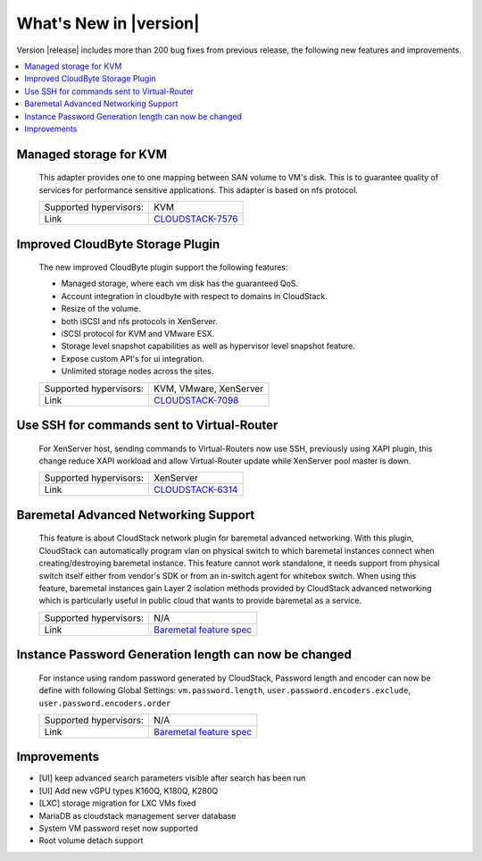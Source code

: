 .. Licensed to the Apache Software Foundation (ASF) under one
   or more contributor license agreements.  See the NOTICE file
   distributed with this work for additional information#
   regarding copyright ownership.  The ASF licenses this file
   to you under the Apache License, Version 2.0 (the
   "License"); you may not use this file except in compliance
   with the License.  You may obtain a copy of the License at
   http://www.apache.org/licenses/LICENSE-2.0
   Unless required by applicable law or agreed to in writing,
   software distributed under the License is distributed on an
   "AS IS" BASIS, WITHOUT WARRANTIES OR CONDITIONS OF ANY
   KIND, either express or implied.  See the License for the
   specific language governing permissions and limitations
   under the License.
   

What's New in |version|
=======================

Version |release| includes more than 200 bug fixes from previous release, the
following new features and improvements.

.. contents::
   :local:
   :backlinks: top


Managed storage for KVM
-----------------------

   This adapter provides one to one mapping between SAN volume to VM's disk.
   This is to guarantee quality of services for performance sensitive
   applications. This adapter is based on nfs protocol.

   ====================== ============================================================================
   Supported hypervisors: KVM
   Link                   `CLOUDSTACK-7576 <https://issues.apache.org/jira/browse/CLOUDSTACK-7576>`_
   ====================== ============================================================================


Improved CloudByte Storage Plugin
---------------------------------

   The new improved CloudByte plugin support the following features:

   - Managed storage, where each vm disk has the guaranteed QoS.
   - Account integration in cloudbyte with respect to domains in CloudStack.
   - Resize of the volume.
   - both iSCSI and nfs protocols in XenServer.
   - iSCSI protocol for KVM and VMware ESX.
   - Storage level snapshot capabilities as well as hypervisor level snapshot feature. 
   - Expose custom API's for ui integration.
   - Unlimited storage nodes across the sites.

   ====================== ============================================================================
   Supported hypervisors: KVM, VMware, XenServer
   Link                   `CLOUDSTACK-7098 <https://issues.apache.org/jira/browse/CLOUDSTACK-7098>`_
   ====================== ============================================================================


Use SSH for commands sent to Virtual-Router
-------------------------------------------

   For XenServer host, sending commands to Virtual-Routers now use SSH,
   previously using XAPI plugin, this change reduce XAPI workload and allow
   Virtual-Router update while XenServer pool master is down.

   ====================== ============================================================================
   Supported hypervisors: XenServer
   Link                   `CLOUDSTACK-6314 <https://issues.apache.org/jira/browse/CLOUDSTACK-6314>`_
   ====================== ============================================================================


Baremetal Advanced Networking Support
-------------------------------------

   This feature is about CloudStack network plugin for baremetal advanced
   networking. With this plugin, CloudStack can automatically program vlan on
   physical switch to which baremetal instances connect when creating/destroying
   baremetal instance. This feature cannot work standalone, it needs support
   from physical switch itself either from vendor's SDK or from an in-switch
   agent for whitebox switch. When using this feature, baremetal instances gain
   Layer 2 isolation methods provided by CloudStack advanced networking which is
   particularly useful in public cloud that wants to provide baremetal as a
   service.

   ====================== ============================================================================
   Supported hypervisors: N/A
   Link                   `Baremetal feature spec`_
   ====================== ============================================================================


Instance Password Generation length can now be changed
------------------------------------------------------

   For instance using random password generated by CloudStack, Password length and
   encoder can now be define with following Global Settings:
   ``vm.password.length``, ``user.password.encoders.exclude``, ``user.password.encoders.order``

   ====================== ============================================================================
   Supported hypervisors: N/A
   Link                   `Baremetal feature spec`_
   ====================== ============================================================================


Improvements
------------

-  [UI] keep advanced search parameters visible after search has been run
-  [UI] Add new vGPU types K160Q, K180Q, K280Q
-  [LXC] storage migration for LXC VMs fixed
-  MariaDB as cloudstack management server database
-  System VM password reset now supported
-  Root volume detach support

.. _Baremetal feature spec: https://cwiki.apache.org/confluence/display/CLOUDSTACK/Baremetal+Advanced+Networking+Support

